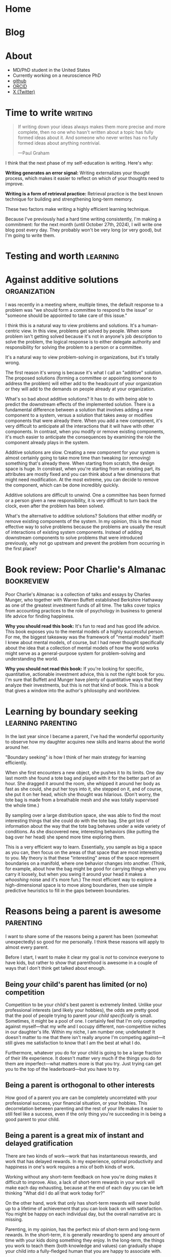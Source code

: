 #+hugo_base_dir: ../

* Home
:PROPERTIES:
:EXPORT_FILE_NAME: _index
:EXPORT_HUGO_MENU: :menu main
:EXPORT_HUGO_SECTION: /
:END:
* Blog
:PROPERTIES:
:EXPORT_FILE_NAME: _index
:EXPORT_HUGO_MENU: :menu main
:END:
* About
:PROPERTIES:
:EXPORT_FILE_NAME: about
:EXPORT_HUGO_SECTION: /
:EXPORT_HUGO_MENU: :menu main
:END:
- MD/PhD student in the United States
- Currently working on a neuroscience PhD
- [[https://github.com/jrasband/][github]]
- [[https://orcid.org/0000-0002-9548-7311][ORCID]]
- [[https://x.com/JoshuaRasband][X (Twitter)]]
* Time to write :writing:
:PROPERTIES:
:EXPORT_FILE_NAME: 2024-09-27-time-to-write
:EXPORT_DATE: 2024-09-27
:END:
#+begin_quote
If writing down your ideas always makes them more precise and more complete,
then no one who hasn't written about a topic has fully formed ideas about it.
And someone who never writes has no fully formed ideas about anything
nontrivial.

---Paul Graham
#+end_quote

I think that the next phase of my self-education is writing. Here's why:

*Writing generates an error signal:* Writing externalizes your thought process,
which makes it easier to reflect on which of your thoughts need to improve.

*Writing is a form of retrieval practice:* Retrieval practice is the best
known technique for building and strengthening long-term memory.

These two factors make writing a highly efficient learning technique.

Because I've previously had a hard time writing consistently, I'm making a
commitment: for the next month (until October 27th, 2024), I will write one blog
post every day. They probably won't be very long (or very good), but I'm going to
write them.
* Testing and worth :learning:
* Against additive solutions :organization:
:PROPERTIES:
:EXPORT_FILE_NAME: 2024-09-29-against-additive-solutions
:EXPORT_DATE: 2024-09-29
:END:
I was recently in a meeting where, multiple times, the default response to a
problem was "we should form a committee to respond to the issue" or "someone
should be appointed to take care of this issue."

I think this is a natural way to view problems and solutions. It's a
human-centric view. In this view, problems get solved by people. When some
problem isn't getting solved because it's not in anyone's job description to
solve the problem, the logical response is to either delegate authority and
responsibility for solving the problem to a person or a committee.

It's a natural way to view problem-solving in organizations, but it's totally
wrong.

The first reason it's wrong is because it's what I call an "additive" solution.
The proposed solutions (forming a committee or appointing someone to address the
problem) will either add to the headcount of your organization or they will add
to the demands on people already at your organization.

What's so bad about additive solutions? It has to do with being able to predict
the downstream effects of the implemented solution. There is a fundamental
difference between a solution that involves adding a new component to a system,
versus a solution that takes away or modifies components that were already
there. When you add a new component, it's very difficult to anticipate all the
interactions that it will have with other components. In contrast, when you
modify or remove existing components, it's much easier to anticipate the
consequences by examining the role the component already plays in the system.

Additive solutions are slow. Creating a new component for your system is almost
certainly going to take more time than tweaking (or removing) something that's
already there. When starting from scratch, the design space is huge. In
constrast, when you're starting from an existing part, its attributes are mostly
fixed and you can think about a few dimensions that might need modification. At
the most extreme, you can decide to remove the component, which can be done
incredibly quickly.

Additive solutions are difficult to unwind. One a committee has been formed or a
person given a new responsibility, it is very difficult to turn back the clock,
even after the problem has been solved.

What's the alternative to additive solutions? Solutions that either modify or
remove existing components of the system. In my opinion, this is the most
effective way to solve problems because the problems are usually the result of
interactions of existing system components. Instead of adding downstream
components to solve problems that were introduced previously, why not go
upstream and prevent the problem from occurring in the first place?
* Book review: Poor Charlie's Almanac :bookreview:
:PROPERTIES:
:EXPORT_FILE_NAME: 2024-09-30-book-review-poor-charlies-almanac
:EXPORT_DATE: 2024-09-30
:END:
Poor Charlie's Almanac is a collection of talks and essays by Charles Munger,
who together with Warren Buffett established Berkshire Hathaway as one of the
greatest investment funds of all time. The talks cover topics from accounting
practices to the role of psychology in business to general life advice for
finding happiness.

*Why you should read this book:* It's fun to read and has good life advice. This
book exposes you to the mental models of a highly successful person. For me, the
biggest takeaway was the framework of "mental models" itself! I knew about
mental models, of course, but I had never thought specifically about the idea
that a collection of mental models of how the world works might serve as a
general-purpose system for problem-solving and understanding the world.

*Why you should not read this book:* If you're looking for specific, quantitative,
actionable investment advice, this is not the right book for you. I'm sure that
Buffett and Munger have plenty of quantitative ways that they analyze their
investments, but this is not that kind of book. This is a book that gives a
window into the author's philosophy and worldview.
* Learning by boundary seeking :learning:parenting:
:PROPERTIES:
:EXPORT_FILE_NAME: 2024-10-01-learning-by-boundary-seeking
:EXPORT_DATE: 2024-10-01
:END:

In the last year since I became a parent, I've had the wonderful opportunity to
observe how my daughter acquires new skills and learns about the world around
her.

"Boundary seeking" is how I think of her main strategy for learning efficiently.

When she first encounters a new object, she pushes it to its limits. One day
last month she found a tote bag and played with it for the better part of an
hour. She dragged it around the room, she whipped it around her body as fast as
she could, she put her toys into it, she stepped on it, and of course, she put
it on her head, which she thought was hilarious. (Don't worry, the tote bag is made from a
breathable mesh and she was totally supervised the whole time.)

By sampling over a large distribution space, she was able to find the most
interesting things that she could do with the tote bag. She got lots of
information about the way that the tote bag behaves under a wide variety of
conditions. As she discovered new, interesting behaviors (like putting the bag
over her head) she spend more time exploring them.

This is a very efficient way to learn. Essentially, you sample as big a space as
you can, then focus on the areas of that space that are most interesting to you.
My theory is that these "interesting" areas of the space represent boundaries on
a manifold, where one behavior changes into another. (Think, for example, about
how the bag might be good for carrying things when you carry it loosely, but
when you swing it around your head it makes a /whooshing/ noise and it's more
fun.) The most efficient way to explore a high-dimensional space is to move
along boundaries, then use simple predictive heuristics to fill in the gaps
between boundaries.
* Reasons being a parent is awesome :parenting:
:PROPERTIES:
:EXPORT_FILE_NAME: 2024-10-02-reasons-being-a-parent-is-awesome
:EXPORT_DATE: 2024-10-02
:END:
I want to share some of the reasons being a parent has been (somewhat
unexpectedly) so good for me personally. I think these reasons will apply to
almost every parent.

Before I start, I want to make it clear my goal is /not/ to convince everyone to
have kids, but rather to show that parenthood is awesome in a couple of ways
that I don't think get talked about enough.

** Being /your/ child's parent has limited (or no) competition
Competition to be your child's best parent is extremely limited. Unlike your
professional interests (and likely your hobbies), the odds are pretty good that
the pool of people trying to parent /your child specifically/ is small. Sometimes,
it might be a pool of one. I certainly feel that I'm only competing against
myself---that my wife and I occupy different, non-competitive niches in our
daughter's life. Within my niche, I am number one; undefeated! It doesn't matter
to me that there isn't really anyone I'm competing against---it still gives me
satisfaction to know that I am the best at what I do.

Furthermore, whatever you do for your child is going to be a large fraction of
their life experience. It doesn't matter very much if the things you do for them
are imperfect---what matters more is that you try. Just trying can get you to
the top of the leaderboard---but you have to try.

** Being a parent is orthogonal to other interests
How good of a parent you are can be completely uncorrelated with your
professional success, your financial situation, or your hobbies. This
decorrelation between parenting and the rest of your life makes it easier to
still feel like a success, even if the only thing you're succeeding in is being
a good parent to your child.
** Being a parent is a great mix of instant and delayed gratification
There are two kinds of work---work that has instantaneous rewards, and work that
has delayed rewards. In my experience, optimal productivity and happiness in
one's work requires a mix of both kinds of work.

Working without any short-term feedback on how you're doing makes it difficult
to improve. Also, a lack of short-term rewards in your work will make each day
exhausting, because at the end of each day you can be left thinking "What did I
do all that work today for?"

On the other hand, work that only has short-term rewards will never build up to
a lifetime of achievement that you can look back on with satisfaction. You might
be happy on each individual day, but the overall narrative arc is missing.

Parenting, in my opinion, has the perfect mix of short-term and long-term
rewards. In the short-term, it is generally rewarding to spend any amount of
time with your kids doing something they enjoy. In the long-term, the things you
work to teach them (both knowledge and values) can gradually shape your child
into a fully-fledged human that you are happy to associate with.
* I fixed some chairs :life:
:PROPERTIES:
:EXPORT_FILE_NAME: 2024-10-03-i-fixed-some-chairs
:EXPORT_DATE: 2024-10-03
:END:
Today I fixed some chairs and it was the most satisfying thing I did all day.

My wife bought some used chairs yesterday, and she noticed after bringing them
home that they were a little wobbly. This evening, I pulled out my tools and
started tightening screws to see if I could fix the problem.

In the process, I discovered that one of the chairs had been put together
incorrectly, with two of the legs having been swapped. Because it
was put together wrong, it was very wobbly and some of the pieces were jammed
together at crooked angles.

Being able to sit down with a set of tools, diagnose a problem, and make the
world a better place in just half an hour is a wonderful thing to experience. It
wasn't a big fix, but it greatly improves the experience of sitting in those
chairs.

I think everybody needs moments like this. Everyone needs to experience
regularly the satisfaction of problem-solving on a short timescale. Most of the
things I do on a daily basis do not give me immediate rewards, and that makes it
important that I find things that do give me immediate satisfaction---running,
cooking, and playing with my daughter are examples that come to mind.
* The spiritual dimension of food :food:
:PROPERTIES:
:EXPORT_FILE_NAME: 2024-10-04-the-spiritual-dimension-of-food
:EXPORT_DATE: 2024-10-04
:END:
I baked a loaf of sourdough bread for the first time this week, which taught me
some lessons about how food affects my sense of identity. My lunch today was
very simple: two slices of sourdough bread with a bit of jam. To me, this plain
meal is at least twice as satisfying as a hamburger from any restaurant. I think
it has to do with something I'm calling the "spiritual dimension" of food. One
could also call it the "emotional" or "intangible" dimension of food, but I like
the idea of a meal having a dual nature that feeds both our bodies and our
spirits.

The consumption of food provides us with the nutrients needed for life, but it's
much more than that, like a job is more than just a source of income. Decisions
about what we eat, how we eat, and with whom we eat are important components of
the development of identity.

The spiritual dimension of food is those components of food decisions that
contribute to the nourishment of our spirits --- the intangible parts of who we
are. These are our connections to other people, connections to our environment,
and our knowledge, preferences, and abilities.

For me, the decision to make and eat sourdough was partially motivated by a
desire to be more involved in the food that I eat. By cooking for myself, I take
more responsibility for my nutrition. I am responsible for selecting and
preparing the ingredients. I reduce external dependencies on the (flavor and
price) preferences of other people. Simultaneously, I increase my ability to
provide for other people --- now that I know how to make sourdough bread, I can
(and did) share it with other people. Being more involved in the details of my
life gives me power to modify my life in the ways that I choose.
* Learning vs. task completion :learning:
:PROPERTIES:
:EXPORT_FILE_NAME: 2024-10-04-learning-vs-task-completion
:EXPORT_DATE: 2024-10-04
:END:
Optimize studying for learning, not task completion.

Rote completion of a task is best done by specialization and division of labor.
The classical example of division of labor is [[https://en.wikipedia.org/wiki/Division_of_labour#Adam_Smith][the making of pins]] --- by dividing
the making of a pin into many simple tasks and assigning a worker to each task,
pins can be made more efficiently than if every worker were to go through all
the steps of making a pin.

In the quest for greater efficiency in my studies, I have fallen into the trap
of specialization of labor. If I've already watched two or three lectures, I'm
in a lecture-watching and note-taking frame of mind. If I'm studying with
flashcards, it's easy for me to continue studying with flashcards. When I'm "in
the zone," the least effortful study task is to continue doing what I'm already
doing. This feels more efficient because I'm rapidly checking more things off my
to-do list, but it's not the most effective way for me to /learn./

Learning is not the same as checking tasks off a to-do list. Watching four
lectures instead of one in a single sitting doesn't mean that I've learned four
times as much. On the contrary, I might experience information overload by
trying to absorb too much information in one sitting.

Learning needs to happen incrementally because new information and memories
decay quickly. Self-testing and reflection shortly after the first exposure help
consolidate ideas for long-term storage. Although task-switching while learning
is less efficient in terms of time used studying in a given day, information
will be better retained.

Learning is the cultivation of an interconnected garden of information and ideas
that live in your brain. Plants don't grow, die, or bear fruit all at once.
Neither do ideas. Effective study requires doing the right study tasks at the
right time, not just as quickly as possible.
* Non-overlapping sources of social support
:PROPERTIES:
:EXPORT_DATE: 2024-10-04
:EXPORT_FILE_NAME: 2024-10-04-non-overlapping-sources-of-social-support
:END:
A friend of mine once advised some first-year medical students to develop
/non-overlapping/ sources of social support.

His line of thinking went like this: if your only source of friends is your
peers at school or work, you will be dependent on your work for your social
life. Any disruption to your work would affect your social life, and /vice versa/.

Additionally, socializing with co-workers often constrains conversation to
work-related topics. This is because people naturally default to the things they
have in common, which are the things that are easiest to talk about.

If you're looking for ways to diversify your sources of social support, there
are many different kinds of non-work social groups related to your interests or
passions, such as a cultural affinity group, a political organization, a
volunteer organization, a sports or games group, or a spiritual community.

Developing non-overlapping sources of social support makes your social life
robust to shocks and helps you develop more depth as a person.
* Sabbaths and anti-sabbaths :productivity:
:PROPERTIES:
:EXPORT_FILE_NAME: 2024-10-06-sabbaths-and-anti-sabbaths
:EXPORT_DATE: 2024-10-06
:END:
/How a day dedicated to the profane improves my well-being/

My [[https://alexanderell.is/posts/infinite-scroll/][lizard brain]] was losing the battle against the internet.

I kept finding interesting things that I just /had/ to read. I knew from past
experience that it was unreasonable to attempt quitting reading things on the
internet altogether. I might "get clean" for a few days or a few weeks, but
invariably there would be /something/ I felt was worthy reading material and I'd
be back to my old ways. I felt like the optimal amount of time spent reading
news and blog posts was non-zero, but it also wasn't multiple hours per day.

Eventually I solved my problem by borrowing and inverting an ancient practice:
the Sabbath. In some faiths, the core idea of the Sabbath is that it's a holy
day of rest occurring one day per week, a day not to be profaned by certain
activities such as work, commerce, or recreational pursuits.

However, instead of refraining one day per week from the "unholy" activities of
reading news and blog posts, I flipped it around: one day per week would be set
aside for these "unholy" activities, and one day only. I call this day my
"anti-Sabbath." I chose mine to be on Friday.

The anti-Sabbath has multiple advantages. First, it's a stronger argument, even
if it's less rational. Why can't I read Scott Alexander's [[https://astralcodexten.substack.com/p/every-bay-area-house-party][latest]] [[https://astralcodexten.substack.com/p/another-bay-area-house-party][installment]] [[https://astralcodexten.substack.com/p/even-more-bay-area-house-party][of]]
"Bay Area House Party"? Because it's not Friday yet. My old argument against
reading blog posts was mostly an appeal to productivity, which is a much weaker
argument. I could always rationalize that I'd really be more productive after a
little break, or that it will be a really fast break and then I'll get back to
work. In contrast, I can't argue very much about which day of the week it is.

Second, the anti-Sabbath helps me be more efficient with my reading. Instead of
spreading my internet browsing out over the course of a week, I have to pack it
into a single day, in addition to all of the other things I already have to do
that day. By the time I get around to reading all the new links in my RSS reader
or checking the top page of HackerNews, I'm short on time and I can't afford to
read things that are only slighly interesting to me. I discard links I'm not
very interested in, which ends up being about half of what shows up in my RSS
reader. If I start reading something and discover that it's not very good, I'll
stop reading it. Having limited time in which to enjoy the week's news and other
reading helps me use that time effectively.

Third, the anti-Sabbath turns what was once an escape into a chore. Compressing
all of my reading into one evening makes it a far less enjoyable experience than
if I were to spread it out over the course of a week. Making my distraction
reading an unpleasant experience makes it much, much easier to resist on every
other day of the week. This has been great for breaking my habit of compulsively
checking newsfeeds such as HackerNews.

Finally, anti-Sabbaths help alleviate the fear of missing out that I would get
from trying to quit altogether. When I'm worried that I could be missing
important events, I can remind myself that really important things will still be
headlines by the end of the week, and the things that don't matter by the end of
the week aren't worth reading at all.
* Book Review: Zen and the Art of Motorcycle Maintenance :bookreview:
:PROPERTIES:
:EXPORT_FILE_NAME: 2024-10-07-book-review-zen-and-the-art-of-motorcycle-maintenance
:EXPORT_DATE: 2024-10-07
:END:
/Zen and the Art of Motorcycle Maintenance/ can be thought of as an answer to a
simple question: what is Good?

The answer is something called "Quality."

Quality is a kind of you-know-it-when-you-see-it sort of Goodness that comes
from authentic ways of working, creating, and being. It's the thing that makes
me savor [[https:jrasband.com/posts/2024-10-04-the-spiritual-dimension-of-food][a homemade PB&J]] just as much as a restaurant cheeseburger. It's the
secret sauce, the mojo, the oomph.

/Zen and the Art of Motorcycle Maintenance/ is a book for our time. Everywhere I
look I see a dearth of quality. Technological advances have made it so that
every human activity demands less and less of us, so we give less of ourselves
and get less in return.

This was not a satisfying book to read. Its /dramatis personae/ are in pain. It
asks more questions than it answers. However, it was certainly worth my time.

* Lean into it :life:
:PROPERTIES:
:EXPORT_FILE_NAME: 2024-10-08-lean-into-it
:EXPORT_DATE: 2024-10-08
:END:
In the absence of strong preferences, default to specialization in the ways that
are most accessible to you.

This is a good heuristic because it leverages the random details of your
circumstances into the possibility of a significant comparative advantage.

I think the world needs more people who are willing to "lean into" the quirks of
their individual circumstances. Diversity and specialization are engines of
scientific progress, economic growth, and artistic expression.

By "leaning into it" you attempt to take advantage of your unique position,
whatever it is.

* Improved org-capture on MacOS :emacs:
:PROPERTIES:
:EXPORT_FILE_NAME: 2024-10-09-improved-org-capture-on-macos
:EXPORT_DATE: 2024-10-09
:END:
I read [[https://macowners.club/posts/org-capture-from-everywhere-macos/][this post]] and it got me excited about using =emacsclient= to capture from
anywhere on MacOS. I was particular about getting the capture frame to show only
capture-related buffers, so I needed to make some modifications to the original
code based on comments on [[https://emacs.stackexchange.com/questions/46460/org-capture-frame-with-no-splits][this stackoverflow question]].

Here's my solution:
#+begin_example elisp
  (defun my/make-org-capture-frame ()
    "Create a new frame and run `org-capture'."
    (interactive)
    (make-frame '((name . "capture")
                  (top . 300)
                  (left . 700)
                  (width . 80)
                  (height . 25)))
    (select-frame-by-name "capture")
    (delete-other-windows)
    (cl-letf (((symbol-function 'switch-to-buffer-other-window) #'switch-to-buffer) ((symbol-function 'org-display-buffer-split) #'org-display-buffer-full-frame)) (org-capture)))

  (defun my/org-capture-delete-frame (orig-fun &rest args)
    (if (equal "capture" (frame-parameter nil 'name))
        (delete-frame))
    (apply orig-fun args))

  (advice-add 'user-error :around #'my/org-capture-delete-frame)
  (advice-add 'org-capture-finalize :around #'my/org-capture-delete-frame)
#+end_example

Now you can call =emacsclient -nw --eval "(my/make-org-capture-frame)"= and it
will open a capture buffer in a new frame.

* An overview of my Emacs journey :emacs:
:PROPERTIES:
:EXPORT_FILE_NAME: 2024-10-10-an-overview-of-my-emacs-journey
:EXPORT_DATE: 2024-10-10
:END:
I'll probably write more about the ways that Emacs (and Org mode) has improved
my life, but here's a brief summary.

I started using Emacs during college after getting introduced to Org mode by my
research mentor. I'd just gotten burned by two of my preferred software tools
getting shut down---one was a text editor, and the other was a productivity
manager, so I was about as receptive as one could be to the idea of open-source
text editors and productivity managers.

Over the next few years, Emacs became an integral part of my writing,
note-taking, and programming workflows. Part of what I enjoyed about Emacs was
how it challenged me to learn more and to become more. Emacs didn't hold my
hand---it demanded that I learn how to program.

Another key component was the community. Without the abundance of blogs and
forums and YouTube tutorials guiding me at each step of my Emacs path, I
probably would have given up early on. The thing that I loved the most about the
Emacs (and computer science community in general) is that they seemed to be the
kind of people I wanted to be around. They were curious, hard-working, and
clever. They had interesting ideas and interesting taste.

Now, I'm a committed Emacs user. It's not for everyone, but I love how it's
helped me grow, I love the ideas and communities it's helped me discover, and I
love the sense of ownership and independence that open source brings me.

* High-yield ways to increase happiness :life:
:PROPERTIES:
:EXPORT_FILE_NAME: 2024-10-11-high-yield-ways-to-increase-happiness
:EXPORT_DATE: 2024-10-11
:END:
The advertising industry usually tries to tell you that if you buy their
product or service, you will be happy.

The problem with this approach to buying happiness is that the increase in
happiness that you get from buying something will usually attenuate after a
short period of time.

Fortunately, there are more effective, longer-lasting ways to increase
happiness. They just aren't being marketed to you because there's no money in
them.

** Decrease annoyances
My favorite way to improve life happiness in the long-term is to fix things that
bother me. If you're bothered about twice a week by your gate being stuck when
you want to take out the trash (as I was), it's kind of a no-brainer to take an
hour to diagnose and fix the problem.

This principle can be applied to a wide variety of annoyances. Traffic during a
morning commute. Having to make yourself breakfast every morning. An
inconvenient location for a tool that gets used regularly.

There are probably dozens of inconveniences and frustrations that you deal with
every day, and it's probably worth more than you think to eliminate those daily
annoyances. As you spend less and less of your day being annoyed, you'll be
happier and more productive. Your interpersonal relationships might also
improve, as you'll have more emotional bandwidth for dealing with interpersonal
frictions.

** Build in recurring pleasures that don't saturate
Try to find things that you know you can get excited about every day. For me, I
will always get excited about a good meal when I'm hungry, so I try to make sure
that my meals can be a regular source of happiness in my day. I do that by
choosing high-quality ingredients and making meals that will make me happy, not
just fill my stomach.

Whatever it is that can make you happy (and not just entertained) every single
time, try to build it into your daily routine. Have a few, regularly-occurring
bright spots you can look forward to each day. It will increase your average
daily happiness in the long run.

** Think in happier ways
Happiness is a mental and emotional state. One of the most significant, but
difficult things you can do for your happiness is to try to cultivate mental and
emotional habits that facilitate happiness.

This is a complicated topic. It touches on mental illness and the limits of our
ability to control our own thoughts. For now, I think it suffices to say that
it's often possible to change the way that you think in a way that improves your
happiness. There are many frameworks for doing so.

* Why I make my own flashcards :learning:
:PROPERTIES:
:EXPORT_FILE_NAME: 2024-10-12-why-i-make-my-own-flashcards
:EXPORT_DATE: 2024-10-12
:END:
During medical school, I started using the Anki spaced repetition system to put
large amounts of knowledge into my long-term memory. At first, I used decks made
by other students. Eventually, I found that I preferred creating my own
flashcards over using decks of pre-made flashcards.

** Focus
Making my own flashcards is a significant use of time and effort. At first
blush, that sounds like it's a disadvantage, but it can also be framed as a
benefit. Because there is a non-zero cost to making my flashcards, it
incentivizes me to make the minimum number of flashcards necessary and no more.
I found that before I started making my own cards, I was tempted to download
more decks than I reasonably had time to study. The cost incurred by making my
own cards helps me foucs my energies on just the facts that I want to remember.

** Ownership
Because I make my own flashcards, I have a deeper sense of accountability for my
study. When I see a "bad" flashcard (e.g. one that is poorly worded or
ambiguous) I know that it's my fault and I need to fix it. When using a deck
made by someone else, it's easier to ignore the card and keep studying without
improving anything. The knowledge that my flashcards are fully my responsibility
helps me keep iterating and making better and better cards.

** Schema construction
The process of making flashcards helps me construct a schema into which I can
place facts. When I make flashcards, I have to ask myself what the most
important things to know are. As I organize my notes, it encourages me to think
about the relationships between concepts---how they are similar, how they are
different. By making flashcards, I give myself time to think about the facts I'm
studying and how they are related---something I wouldn't be forced to do if I
were to rely soley on decks made by other people.
